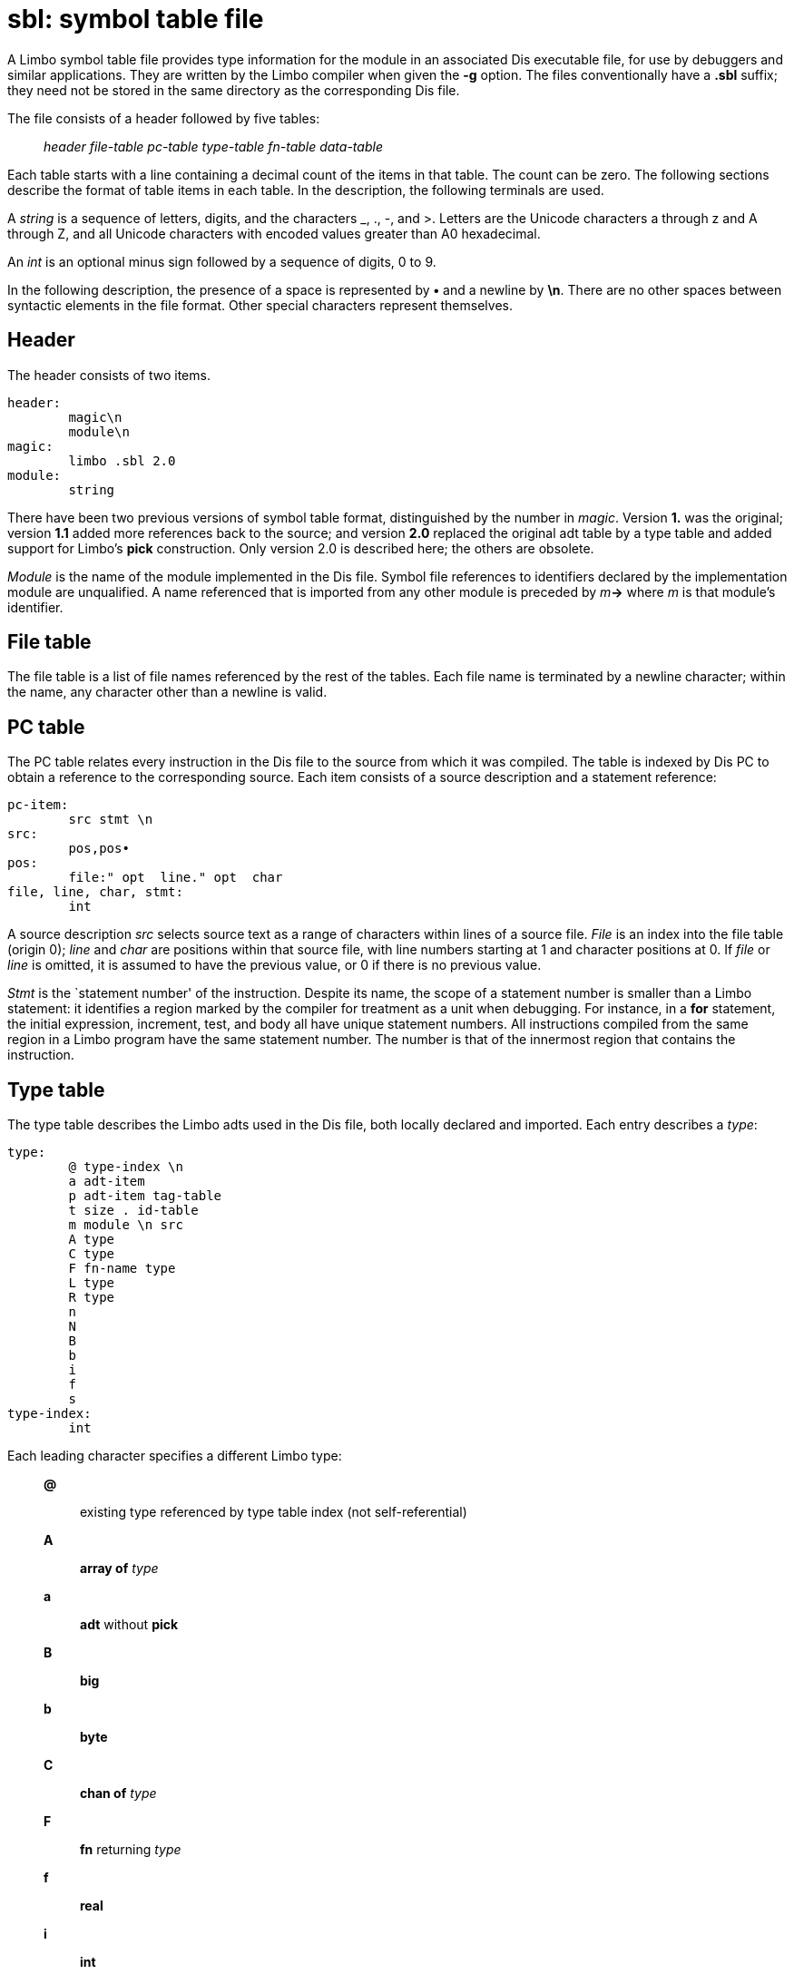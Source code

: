 = sbl: symbol table file


A Limbo symbol table file provides type information for the module in an
associated Dis executable file, for use by debuggers and similar
applications. They are written by the Limbo compiler when given the *-g*
option. The files conventionally have a *.sbl* suffix; they need not be
stored in the same directory as the corresponding Dis file.

The file consists of a header followed by five tables:

___________________________________________________________
_header file-table pc-table type-table fn-table data-table_
___________________________________________________________

Each table starts with a line containing a decimal count of the items in
that table. The count can be zero. The following sections describe the
format of table items in each table. In the description, the following
terminals are used.

A _string_ is a sequence of letters, digits, and the characters _, ., -,
and >. Letters are the Unicode characters a through z and A through Z,
and all Unicode characters with encoded values greater than A0
hexadecimal.

An _int_ is an optional minus sign followed by a sequence of digits, 0
to 9.

In the following description, the presence of a space is represented by
*•* and a newline by *\n*. There are no other spaces between syntactic
elements in the file format. Other special characters represent
themselves.

== Header

The header consists of two items.

....
header:
	magic\n
	module\n
magic:
	limbo .sbl 2.0
module:
	string
....

There have been two previous versions of symbol table format,
distinguished by the number in _magic_. Version *1.* was the original;
version *1.1* added more references back to the source; and version
*2.0* replaced the original adt table by a type table and added support
for Limbo's *pick* construction. Only version 2.0 is described here; the
others are obsolete.

_Module_ is the name of the module implemented in the Dis file. Symbol
file references to identifiers declared by the implementation module are
unqualified. A name referenced that is imported from any other module is
preceded by __m__**->** where _m_ is that module's identifier.

== File table

The file table is a list of file names referenced by the rest of the
tables. Each file name is terminated by a newline character; within the
name, any character other than a newline is valid.

== PC table

The PC table relates every instruction in the Dis file to the source
from which it was compiled. The table is indexed by Dis PC to obtain a
reference to the corresponding source. Each item consists of a source
description and a statement reference:

....
pc-item:
	src stmt \n
src:
	pos,pos•
pos:
	file:" opt  line." opt  char
file, line, char, stmt:
	int
....

A source description _src_ selects source text as a range of characters
within lines of a source file. _File_ is an index into the file table
(origin 0); _line_ and _char_ are positions within that source file,
with line numbers starting at 1 and character positions at 0. If _file_
or _line_ is omitted, it is assumed to have the previous value, or 0 if
there is no previous value.

_Stmt_ is the `statement number' of the instruction. Despite its name,
the scope of a statement number is smaller than a Limbo statement: it
identifies a region marked by the compiler for treatment as a unit when
debugging. For instance, in a *for* statement, the initial expression,
increment, test, and body all have unique statement numbers. All
instructions compiled from the same region in a Limbo program have the
same statement number. The number is that of the innermost region that
contains the instruction.

== Type table

The type table describes the Limbo adts used in the Dis file, both
locally declared and imported. Each entry describes a _type_:

....
type:
	@ type-index \n
	a adt-item
	p adt-item tag-table
	t size . id-table
	m module \n src
	A type
	C type
	F fn-name type
	L type
	R type
	n
	N
	B
	b
	i
	f
	s
type-index:
	int
....

Each leading character specifies a different Limbo type:

_____________________________________________________________________
*@*::
  existing type referenced by type table index (not self-referential)
*A*::
  *array of* _type_
*a*::
  *adt* without *pick*
*B*::
  *big*
*b*::
  *byte*
*C*::
  *chan of* _type_
*F*::
  *fn* returning _type_
*f*::
  *real*
*i*::
  *int*
*L*::
  *list of* _type_
*m*::
  *module*
*N*::
  *nil*'s type
*n*::
  no type (eg, function with no return type)
*p*::
  *adt* with *pick*
*R*::
  *ref* _type_
*s*::
  *string*
*t*::
  tuple
_____________________________________________________________________

A _type-index_ is an offset in the type table, representing the
corresponding type. _Size_ is the size in bytes of a value of the given
type. The size of basic types is known and does not appear explicitly:
*big* and *real* are 64 bits; all others including strings and reference
types are 4 bytes. (Strings are represented internally by a pointer.)

Each _id-table_ is preceded by a count of the number of entries,
followed by an _id-item_ for each entry in the table:

....
id-table:
	count \n id-items
id-item:
	id-offset : id-name : src type \n
id-offset:
	int
id-name:
	string
count:
	int
....

_Id-offset_ is the number of bytes from the start of the enclosing
object to the value of the object identified by _id-name_.

An adt without a *pick* clause is described using an _adt-item_:

....
adt-item:
	adt-name • src size \n id-table
adt-name:
	string
size:
	int
....

The _id-table_ has an entry for every data element of _adt-name_.

If an adt has a *pick* clause, the adt's type table entry uses the *p*
type character. The invariant part of the adt is described by an
_adt-item_ (with zero _size_) and the variant clause is described by a
_tag-table_ of the following form:

....
tag-table:
	count \n tag-items
tag-item:
	name : src size \n id-table
  |	name : src \n
....

The _tag-table_ describes the variants of a Limbo adt that includes a
*pick* clause. The _name_ is the *pick* tag for the associated
alternative. If the _size_ and _id-table_ are missing, the given variant
has the same description as the previous one.

A tuple's _id-table_ contains _id-names_ of the form **t**__n,__ where
_n_ is the 0-origin index of the item in the tuple.

_Src_ is as previously defined above in the PC table section.

== Fn table

The function table describes each function implemented by the Dis file.

....
fn-item:
	fn-pc : fn-name \n args locals return
fn-pc:
	int
fn-name:
	string
args, locals:
	id-table
return:
	type
....

_Fn-pc_ is the starting pc for the Dis instructions for _fn-name_. If
the function is a member of an adt, the member name is qualified by the
adt name, so that _fn-name_ has the form
__`adt-name__**.**_member-name'._ Within the _id-tables_ for _args_ and
_locals_, the _id-offset_ fields give offsets relative to the function's
activation frame. Furthermore, no table entries are made for _args_ that
are declared *nil* (unused).

== Data table

The data table describes the global variables in the Dis file. It is an
_id-table_, with one entry for each global variable.

== SEE ALSO

_limbo_(1), _wm-deb_(1), _debug_(2), _dis_(6)
